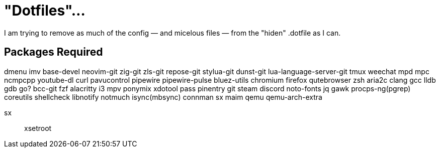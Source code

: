 = "Dotfiles"…

I am trying to remove as much of the config — and micelous files — from the "hiden" .dotfile as I can.


== Packages Required
dmenu
imv
base-devel
neovim-git
zig-git
zls-git
repose-git
stylua-git
dunst-git
lua-language-server-git
tmux
weechat
mpd
mpc
ncmpcpp
youtube-dl
curl
pavucontrol
pipewire
pipewire-pulse
bluez-utils
chromium
firefox
qutebrowser
zsh
aria2c
clang
gcc
lldb
gdb
go?
bcc-git
fzf
alacritty
i3
mpv
ponymix
xdotool
pass
pinentry
git
steam
discord
noto-fonts
jq
gawk
procps-ng(pgrep)
coreutils
shellcheck
libnotify
notmuch
isync(mbsync)
connman
sx
maim
qemu
qemu-arch-extra

sx::
xsetroot
